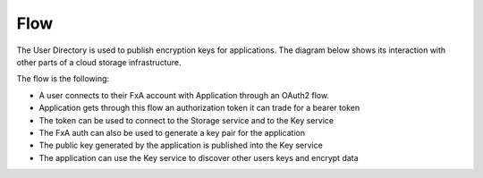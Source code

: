Flow
====


The User Directory is used to publish encryption keys for applications. The diagram below shows its interaction 
with other parts of a cloud storage infrastructure.


.. image:: https://raw.githubusercontent.com/tarekziade/fxakeys/master/fxakeys.jpg


The flow is the following:

- A user connects to their FxA account with Application through an OAuth2 flow. 
- Application gets through this flow an authorization token it can trade for a bearer token 
- The token can be used to connect to the Storage service and to the Key service
- The FxA auth can also be used to generate a key pair for the application
- The public key generated by the application is published into the Key service
- The application can use the Key service to discover other users keys and encrypt data



